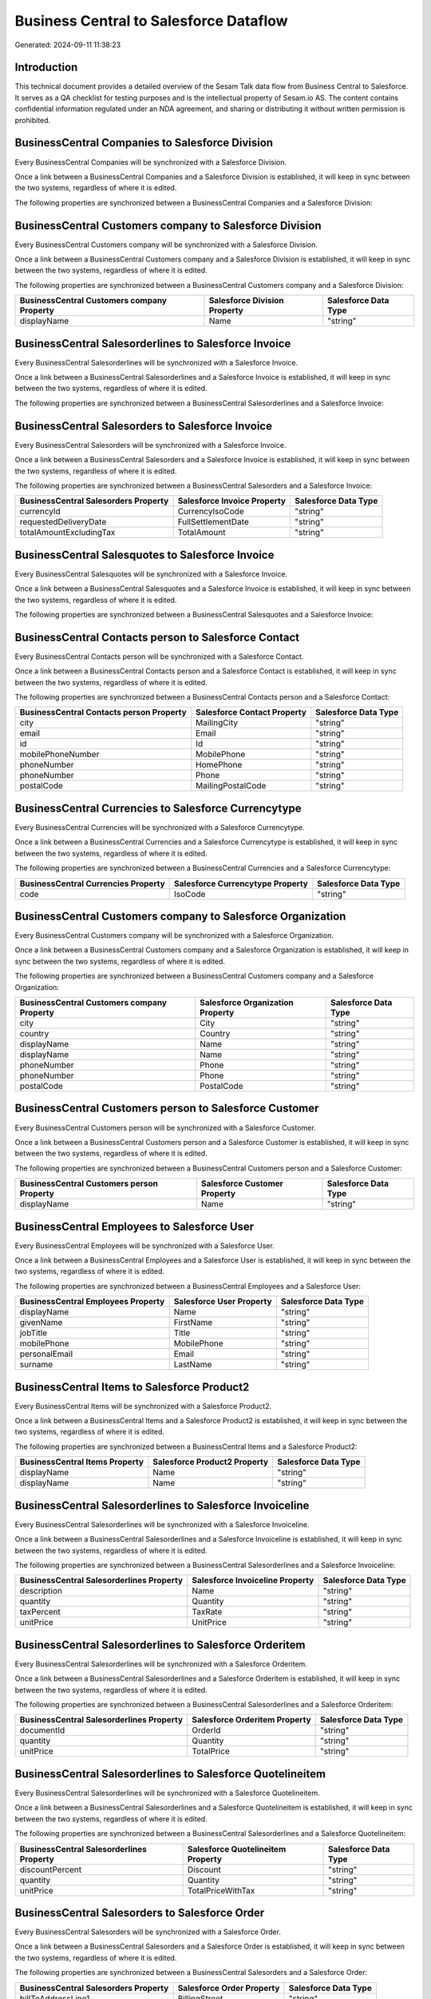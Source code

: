 =======================================
Business Central to Salesforce Dataflow
=======================================

Generated: 2024-09-11 11:38:23

Introduction
------------

This technical document provides a detailed overview of the Sesam Talk data flow from Business Central to Salesforce. It serves as a QA checklist for testing purposes and is the intellectual property of Sesam.io AS. The content contains confidential information regulated under an NDA agreement, and sharing or distributing it without written permission is prohibited.

BusinessCentral Companies to Salesforce Division
------------------------------------------------
Every BusinessCentral Companies will be synchronized with a Salesforce Division.

Once a link between a BusinessCentral Companies and a Salesforce Division is established, it will keep in sync between the two systems, regardless of where it is edited.

The following properties are synchronized between a BusinessCentral Companies and a Salesforce Division:

.. list-table::
   :header-rows: 1

   * - BusinessCentral Companies Property
     - Salesforce Division Property
     - Salesforce Data Type


BusinessCentral Customers company to Salesforce Division
--------------------------------------------------------
Every BusinessCentral Customers company will be synchronized with a Salesforce Division.

Once a link between a BusinessCentral Customers company and a Salesforce Division is established, it will keep in sync between the two systems, regardless of where it is edited.

The following properties are synchronized between a BusinessCentral Customers company and a Salesforce Division:

.. list-table::
   :header-rows: 1

   * - BusinessCentral Customers company Property
     - Salesforce Division Property
     - Salesforce Data Type
   * - displayName
     - Name
     - "string"


BusinessCentral Salesorderlines to Salesforce Invoice
-----------------------------------------------------
Every BusinessCentral Salesorderlines will be synchronized with a Salesforce Invoice.

Once a link between a BusinessCentral Salesorderlines and a Salesforce Invoice is established, it will keep in sync between the two systems, regardless of where it is edited.

The following properties are synchronized between a BusinessCentral Salesorderlines and a Salesforce Invoice:

.. list-table::
   :header-rows: 1

   * - BusinessCentral Salesorderlines Property
     - Salesforce Invoice Property
     - Salesforce Data Type


BusinessCentral Salesorders to Salesforce Invoice
-------------------------------------------------
Every BusinessCentral Salesorders will be synchronized with a Salesforce Invoice.

Once a link between a BusinessCentral Salesorders and a Salesforce Invoice is established, it will keep in sync between the two systems, regardless of where it is edited.

The following properties are synchronized between a BusinessCentral Salesorders and a Salesforce Invoice:

.. list-table::
   :header-rows: 1

   * - BusinessCentral Salesorders Property
     - Salesforce Invoice Property
     - Salesforce Data Type
   * - currencyId
     - CurrencyIsoCode
     - "string"
   * - requestedDeliveryDate
     - FullSettlementDate
     - "string"
   * - totalAmountExcludingTax
     - TotalAmount
     - "string"


BusinessCentral Salesquotes to Salesforce Invoice
-------------------------------------------------
Every BusinessCentral Salesquotes will be synchronized with a Salesforce Invoice.

Once a link between a BusinessCentral Salesquotes and a Salesforce Invoice is established, it will keep in sync between the two systems, regardless of where it is edited.

The following properties are synchronized between a BusinessCentral Salesquotes and a Salesforce Invoice:

.. list-table::
   :header-rows: 1

   * - BusinessCentral Salesquotes Property
     - Salesforce Invoice Property
     - Salesforce Data Type


BusinessCentral Contacts person to Salesforce Contact
-----------------------------------------------------
Every BusinessCentral Contacts person will be synchronized with a Salesforce Contact.

Once a link between a BusinessCentral Contacts person and a Salesforce Contact is established, it will keep in sync between the two systems, regardless of where it is edited.

The following properties are synchronized between a BusinessCentral Contacts person and a Salesforce Contact:

.. list-table::
   :header-rows: 1

   * - BusinessCentral Contacts person Property
     - Salesforce Contact Property
     - Salesforce Data Type
   * - city
     - MailingCity
     - "string"
   * - email
     - Email
     - "string"
   * - id
     - Id
     - "string"
   * - mobilePhoneNumber
     - MobilePhone
     - "string"
   * - phoneNumber
     - HomePhone
     - "string"
   * - phoneNumber
     - Phone
     - "string"
   * - postalCode
     - MailingPostalCode
     - "string"


BusinessCentral Currencies to Salesforce Currencytype
-----------------------------------------------------
Every BusinessCentral Currencies will be synchronized with a Salesforce Currencytype.

Once a link between a BusinessCentral Currencies and a Salesforce Currencytype is established, it will keep in sync between the two systems, regardless of where it is edited.

The following properties are synchronized between a BusinessCentral Currencies and a Salesforce Currencytype:

.. list-table::
   :header-rows: 1

   * - BusinessCentral Currencies Property
     - Salesforce Currencytype Property
     - Salesforce Data Type
   * - code
     - IsoCode
     - "string"


BusinessCentral Customers company to Salesforce Organization
------------------------------------------------------------
Every BusinessCentral Customers company will be synchronized with a Salesforce Organization.

Once a link between a BusinessCentral Customers company and a Salesforce Organization is established, it will keep in sync between the two systems, regardless of where it is edited.

The following properties are synchronized between a BusinessCentral Customers company and a Salesforce Organization:

.. list-table::
   :header-rows: 1

   * - BusinessCentral Customers company Property
     - Salesforce Organization Property
     - Salesforce Data Type
   * - city
     - City
     - "string"
   * - country
     - Country
     - "string"
   * - displayName
     - Name
     - "string"
   * - displayName
     - Name	
     - "string"
   * - phoneNumber
     - Phone
     - "string"
   * - phoneNumber
     - Phone	
     - "string"
   * - postalCode
     - PostalCode	
     - "string"


BusinessCentral Customers person to Salesforce Customer
-------------------------------------------------------
Every BusinessCentral Customers person will be synchronized with a Salesforce Customer.

Once a link between a BusinessCentral Customers person and a Salesforce Customer is established, it will keep in sync between the two systems, regardless of where it is edited.

The following properties are synchronized between a BusinessCentral Customers person and a Salesforce Customer:

.. list-table::
   :header-rows: 1

   * - BusinessCentral Customers person Property
     - Salesforce Customer Property
     - Salesforce Data Type
   * - displayName
     - Name
     - "string"


BusinessCentral Employees to Salesforce User
--------------------------------------------
Every BusinessCentral Employees will be synchronized with a Salesforce User.

Once a link between a BusinessCentral Employees and a Salesforce User is established, it will keep in sync between the two systems, regardless of where it is edited.

The following properties are synchronized between a BusinessCentral Employees and a Salesforce User:

.. list-table::
   :header-rows: 1

   * - BusinessCentral Employees Property
     - Salesforce User Property
     - Salesforce Data Type
   * - displayName
     - Name
     - "string"
   * - givenName
     - FirstName
     - "string"
   * - jobTitle
     - Title
     - "string"
   * - mobilePhone
     - MobilePhone
     - "string"
   * - personalEmail
     - Email
     - "string"
   * - surname
     - LastName
     - "string"


BusinessCentral Items to Salesforce Product2
--------------------------------------------
Every BusinessCentral Items will be synchronized with a Salesforce Product2.

Once a link between a BusinessCentral Items and a Salesforce Product2 is established, it will keep in sync between the two systems, regardless of where it is edited.

The following properties are synchronized between a BusinessCentral Items and a Salesforce Product2:

.. list-table::
   :header-rows: 1

   * - BusinessCentral Items Property
     - Salesforce Product2 Property
     - Salesforce Data Type
   * - displayName
     - Name
     - "string"
   * - displayName
     - Name	
     - "string"


BusinessCentral Salesorderlines to Salesforce Invoiceline
---------------------------------------------------------
Every BusinessCentral Salesorderlines will be synchronized with a Salesforce Invoiceline.

Once a link between a BusinessCentral Salesorderlines and a Salesforce Invoiceline is established, it will keep in sync between the two systems, regardless of where it is edited.

The following properties are synchronized between a BusinessCentral Salesorderlines and a Salesforce Invoiceline:

.. list-table::
   :header-rows: 1

   * - BusinessCentral Salesorderlines Property
     - Salesforce Invoiceline Property
     - Salesforce Data Type
   * - description
     - Name
     - "string"
   * - quantity
     - Quantity
     - "string"
   * - taxPercent
     - TaxRate
     - "string"
   * - unitPrice
     - UnitPrice
     - "string"


BusinessCentral Salesorderlines to Salesforce Orderitem
-------------------------------------------------------
Every BusinessCentral Salesorderlines will be synchronized with a Salesforce Orderitem.

Once a link between a BusinessCentral Salesorderlines and a Salesforce Orderitem is established, it will keep in sync between the two systems, regardless of where it is edited.

The following properties are synchronized between a BusinessCentral Salesorderlines and a Salesforce Orderitem:

.. list-table::
   :header-rows: 1

   * - BusinessCentral Salesorderlines Property
     - Salesforce Orderitem Property
     - Salesforce Data Type
   * - documentId
     - OrderId
     - "string"
   * - quantity
     - Quantity
     - "string"
   * - unitPrice
     - TotalPrice
     - "string"


BusinessCentral Salesorderlines to Salesforce Quotelineitem
-----------------------------------------------------------
Every BusinessCentral Salesorderlines will be synchronized with a Salesforce Quotelineitem.

Once a link between a BusinessCentral Salesorderlines and a Salesforce Quotelineitem is established, it will keep in sync between the two systems, regardless of where it is edited.

The following properties are synchronized between a BusinessCentral Salesorderlines and a Salesforce Quotelineitem:

.. list-table::
   :header-rows: 1

   * - BusinessCentral Salesorderlines Property
     - Salesforce Quotelineitem Property
     - Salesforce Data Type
   * - discountPercent
     - Discount
     - "string"
   * - quantity
     - Quantity
     - "string"
   * - unitPrice
     - TotalPriceWithTax
     - "string"


BusinessCentral Salesorders to Salesforce Order
-----------------------------------------------
Every BusinessCentral Salesorders will be synchronized with a Salesforce Order.

Once a link between a BusinessCentral Salesorders and a Salesforce Order is established, it will keep in sync between the two systems, regardless of where it is edited.

The following properties are synchronized between a BusinessCentral Salesorders and a Salesforce Order:

.. list-table::
   :header-rows: 1

   * - BusinessCentral Salesorders Property
     - Salesforce Order Property
     - Salesforce Data Type
   * - billToAddressLine1
     - BillingStreet
     - "string"
   * - billToCity
     - BillingCity
     - "string"
   * - billToCity
     - ShippingCity
     - "string"
   * - billToCountry
     - BillingCountry
     - "string"
   * - billToCountry
     - BillingCountryCode
     - "string"
   * - billToCountry
     - ShippingCountry
     - "string"
   * - billToCountry
     - ShippingCountryCode
     - "string"
   * - billToPostCode
     - BillingPostalCode
     - "string"
   * - billToPostCode
     - ShippingStateCode
     - "string"
   * - currencyId
     - CurrencyIsoCode
     - "string"
   * - id
     - ID
     - "string"
   * - orderDate
     - EffectiveDate
     - "string"
   * - orderDate
     - OrderedDate
     - "string"
   * - requestedDeliveryDate
     - EffectiveDate
     - "string"
   * - requestedDeliveryDate
     - EndDate
     - "string"
   * - shipToAddressLine1
     - BillingStreet
     - "string"
   * - shipToCity
     - BillingCity
     - "string"
   * - shipToCity
     - ShippingCity
     - "string"
   * - shipToCountry
     - BillingCountry
     - "string"
   * - shipToCountry
     - BillingCountryCode
     - "string"
   * - shipToCountry
     - ShippingCountry
     - "string"
   * - shipToCountry
     - ShippingCountryCode
     - "string"
   * - shipToPostCode
     - BillingPostalCode
     - "string"
   * - shipToPostCode
     - ShippingStateCode
     - "string"
   * - totalAmountExcludingTax
     - TotalAmount
     - "string"

